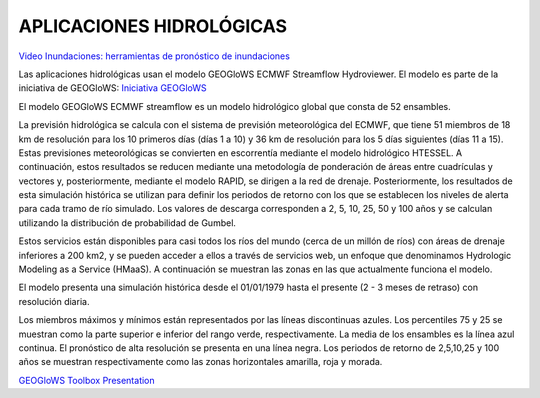 .. _Aplicaciones Hidrologicas:

.. |logo0| image:: _static/imgs/Tethys/geoglows.png
    :width: 70

.. |logo1| image:: _static/imgs/Tethys/hydroviewer.png
    :width: 70

.. |logo2| image:: _static/imgs/historical-validation/hvt.png
    :width: 70

.. |logo3| image:: _static/imgs/nwlf/nwlf.png
    :width: 70

APLICACIONES HIDROLÓGICAS
##########################

|logo0| |logo1| |logo2| |logo3|

`Video Inundaciones: herramientas de pronóstico de inundaciones <https://www.youtube.com/watch?v=lCTsUr9G3j0&t=4s>`_

Las aplicaciones hidrológicas usan el modelo  GEOGloWS ECMWF Streamflow Hydroviewer. El modelo es parte de la iniciativa de
GEOGloWS: `Iniciativa GEOGloWS <https://www.geoglows.org/>`_

El modelo GEOGloWS ECMWF streamflow es un modelo hidrológico global que consta de 52 ensambles.


La previsión hidrológica se calcula con el sistema de previsión meteorológica del ECMWF, que tiene 51 miembros
de 18 km de resolución para los 10 primeros días (días 1 a 10) y 36 km de resolución para los 5 días siguientes
(días 11 a 15). Estas previsiones meteorológicas se convierten en escorrentía mediante el modelo hidrológico HTESSEL.
A continuación, estos resultados se reducen mediante una metodología de ponderación de áreas entre cuadrículas y vectores y,
posteriormente, mediante el modelo RAPID, se dirigen a la red de drenaje. Posteriormente, los resultados de esta simulación
histórica se utilizan para definir los periodos de retorno con los que se establecen los niveles de alerta para cada
tramo de río simulado. Los valores de descarga corresponden a 2, 5, 10, 25, 50 y 100 años y se calculan utilizando la
distribución de probabilidad de Gumbel.

Estos servicios están disponibles para casi todos los ríos del mundo (cerca de un millón de ríos) con áreas de drenaje
inferiores a 200 km2, y se pueden acceder a ellos a través de servicios web, un enfoque que denominamos Hydrologic
Modeling as a Service (HMaaS).
A continuación se muestran las zonas en las que actualmente funciona el modelo.


El modelo presenta una simulación histórica desde el 01/01/1979 hasta el presente (2 - 3 meses de retraso) con resolución diaria.


.. image:: _static/imgs/Tethys/forecast.png

Los miembros máximos y mínimos están representados por las líneas discontinuas azules.
Los percentiles 75 y 25 se muestran como la parte superior e inferior del rango verde, respectivamente.
La media de los ensambles es la línea azul continua.
El pronóstico de alta resolución se presenta en una línea negra.
Los periodos de retorno de 2,5,10,25 y 100 años se muestran respectivamente como las zonas horizontales amarilla, roja y morada.


`GEOGloWS Toolbox Presentation <https://docs.google.com/presentation/d/1Ur45mm11KcIYxz0rEHVMxO7loHWobvCtclcV5BW9nsU/edit?usp=sharing>`_


.. rst shortcut to make a link





